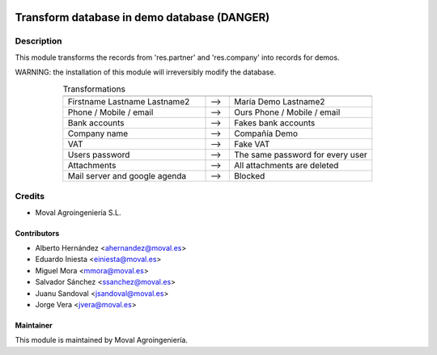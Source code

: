 .. image:: https://img.shields.io/badge/licence-AGPL--3-blue.svg
   :target: http://www.gnu.org/licenses/agpl-3.0-standalone.html
   :alt: License: AGPL-3

============================================
Transform database in demo database (DANGER)
============================================

Description
===========

This module transforms the records from 'res.partner' and 'res.company' into
records for demos.

WARNING: the installation of this module will irreversibly modify the
database.

.. list-table:: Transformations
   :align: center
   :widths: 60 10 60
   :header-rows: 0

   * - 
     - 
     - 
   * - Firstname Lastname Lastname2
     - -->
     - María Demo Lastname2
   * - Phone / Mobile / email
     - -->
     - Ours Phone / Mobile / email
   * - Bank accounts
     - -->
     - Fakes bank accounts
   * - Company name
     - -->
     - Compañía Demo
   * - VAT
     - -->
     - Fake VAT
   * - Users password
     - -->
     - The same password for every user
   * - Attachments
     - -->
     - All attachments are deleted
   * - Mail server and google agenda
     - -->
     - Blocked

Credits
=======

* Moval Agroingeniería S.L.

Contributors
------------

* Alberto Hernández <ahernandez@moval.es>
* Eduardo Iniesta <einiesta@moval.es>
* Miguel Mora <mmora@moval.es>
* Salvador Sánchez <ssanchez@moval.es>
* Juanu Sandoval <jsandoval@moval.es>
* Jorge Vera <jvera@moval.es>

Maintainer
----------

.. image:: https://services.moval.es/static/images/logo_moval_small.png
   :target: http://moval.es
   :alt: Moval Agroingeniería

This module is maintained by Moval Agroingeniería.
